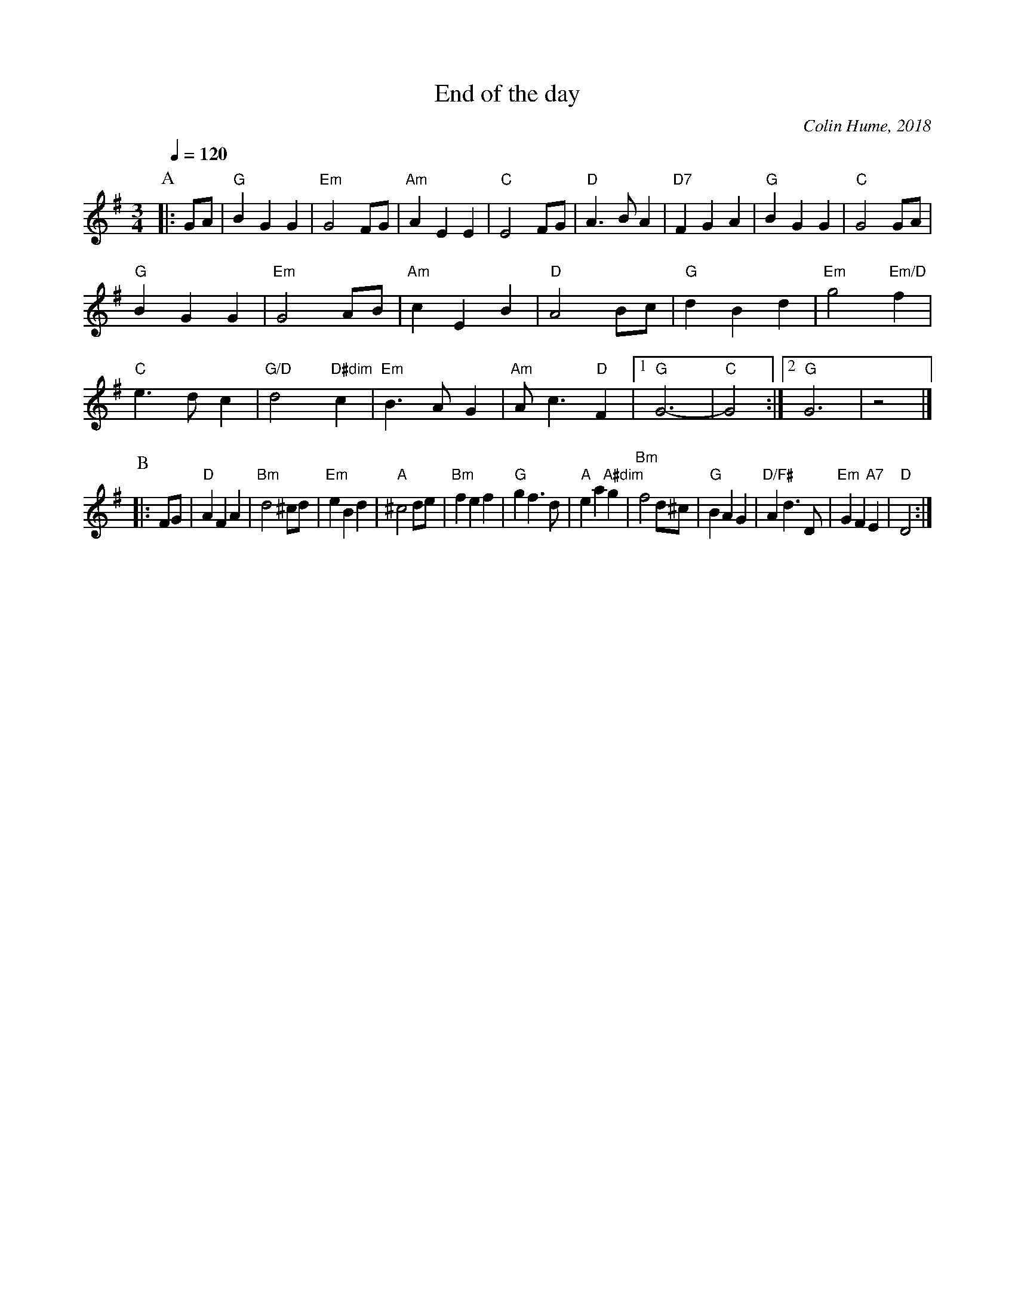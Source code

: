 X:229
T:End of the day
C:Colin Hume, 2018
L:1/4
M:3/4
%%MIDI beat 100 95 80
%%MIDI ratio 3 1
S:Colin Hume's website,  colinhume.com  - chords can also be printed below the stave.
Q:1/4=120
%%MIDI gchord b2b
%%MIDI chordname dim 0 3 6 9
K:G
P:A
|: G/A/ | "G"BGG | "Em"G2F/G/ | "Am"AEE | "C"E2F/G/ |\
"D"A>BA | "D7"FGA | "G"BGG | "C"G2G/A/ |
"G"BGG | "Em"G2A/B/ | "Am"cEB | "D"A2B/c/ | "G"dBd | "Em"g2"Em/D"f |
"C"e>dc | "G/D"d2"D#dim"c | "Em"B>AG | "Am"A<c"D"F |1 "G"G3- | "C"G2 :|2 "G"G3 | z2 |]
P:B
|: F/G/ | "D"AFA | "Bm"d2^c/d/ | "Em"eBd | "A"^c2d/e/ | "Bm"fef | "G"gf>d |\
"A"ea"A#dim"g | "Bm"f2d/^c/ | "G"BAG | "D/F#"Ad>D | "Em"GF"A7"E | "D"D2 :|
